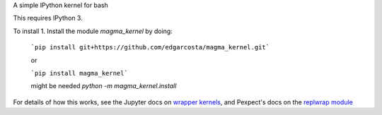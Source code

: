 A simple IPython kernel for bash

This requires IPython 3.

To install
1. Install the module `magma_kernel` by doing:

    ```pip install git+https://github.com/edgarcosta/magma_kernel.git```
    
    or
    
    ```pip install magma_kernel```
    
    might be needed `python -m magma_kernel.install`



For details of how this works, see the Jupyter docs on `wrapper kernels
<http://jupyter-client.readthedocs.org/en/latest/wrapperkernels.html>`_, and
Pexpect's docs on the `replwrap module
<http://pexpect.readthedocs.org/en/latest/api/replwrap.html>`_
